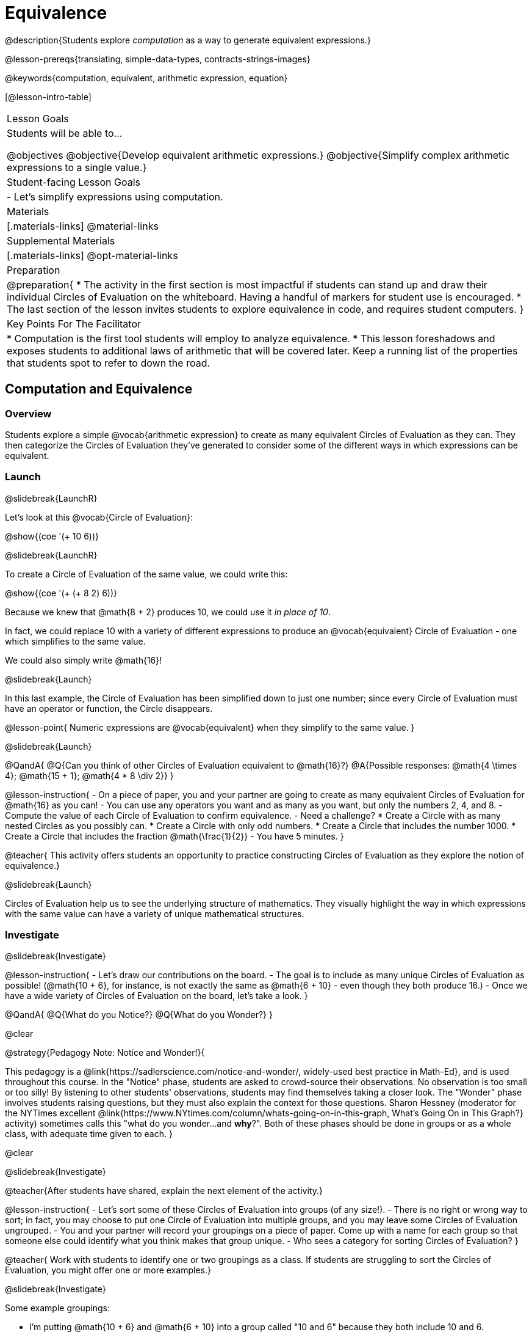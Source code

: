 = Equivalence

@description{Students explore _computation_ as a way to generate equivalent expressions.}

@lesson-prereqs{translating, simple-data-types, contracts-strings-images}

@keywords{computation, equivalent, arithmetic expression, equation}

[@lesson-intro-table]
|===

| Lesson Goals
| Students will be able to...

@objectives
@objective{Develop equivalent arithmetic expressions.}
@objective{Simplify complex arithmetic expressions to a single value.}


| Student-facing Lesson Goals
|

- Let's simplify expressions using computation.


| Materials
|[.materials-links]
@material-links

| Supplemental Materials
|[.materials-links]
@opt-material-links

| Preparation
|
@preparation{
* The activity in the first section is most impactful if students can stand up and draw their individual Circles of Evaluation on the whiteboard. Having a handful of markers for student use is encouraged.
* The last section of the lesson invites students to explore equivalence in code, and requires student computers.
}

| Key Points For The Facilitator
|
* Computation is the first tool students will employ to analyze equivalence.
* This lesson foreshadows and exposes students to additional laws of arithmetic that will be covered later. Keep a running list of the properties that students spot to refer to down the road.
|===

== Computation and Equivalence

=== Overview

Students explore a simple @vocab{arithmetic expression} to create as many equivalent Circles of Evaluation as they can. They then categorize the Circles of Evaluation they've generated to consider some of the different ways in which expressions can be equivalent.


=== Launch
@slidebreak{LaunchR}

Let's look at this @vocab{Circle of Evaluation}:

@show{(coe '(+ 10 6))}

@slidebreak{LaunchR}

To create a Circle of Evaluation of the same value, we could write this:

@show{(coe '(+ (+ 8 2) 6))}

Because we knew that @math{8 + 2} produces 10, we could use it _in place of 10_.

In fact, we could replace 10 with a variety of different expressions to produce an @vocab{equivalent} Circle of Evaluation - one which simplifies to the same value.

We could also simply write @math{16}!

@slidebreak{Launch}

In this last example, the Circle of Evaluation has been simplified down to just one number; since every Circle of Evaluation must have an operator or function, the Circle disappears.

@lesson-point{
Numeric expressions are @vocab{equivalent} when they simplify to the same value.
}

@slidebreak{Launch}

@QandA{
@Q{Can you think of other Circles of Evaluation equivalent to @math{16}?}
@A{Possible responses: @math{4  \times 4}; @math{15 + 1}; @math{4 * 8 \div 2}}
}

@lesson-instruction{
- On a piece of paper, you and your partner are going to create as many equivalent Circles of Evaluation for @math{16} as you can!
- You can use any operators you want and as many as you want, but only the numbers 2, 4, and 8.
- Compute the value of each Circle of Evaluation to confirm equivalence.
- Need a challenge?
 * Create a Circle with as many nested Circles as you possibly can.
 * Create a Circle with only odd numbers.
 * Create a Circle that includes the number 1000.
 * Create a Circle that includes the fraction @math{\frac{1}{2}}
- You have 5 minutes.
}

@teacher{
This activity offers students an opportunity to practice constructing Circles of Evaluation as they explore the notion of equivalence.}

@slidebreak{Launch}

Circles of Evaluation help us to see the underlying structure of mathematics. They visually highlight the way in which expressions with the same value can have a variety of unique mathematical structures.

=== Investigate
@slidebreak{Investigate}

@lesson-instruction{
- Let's draw our contributions on the board.
- The goal is to include as many unique Circles of Evaluation as possible! (@math{10 + 6}, for instance, is not exactly the same as @math{6 + 10} - even though they both produce 16.)
- Once we have a wide variety of Circles of Evaluation on the board, let's take a look.
}

@QandA{
@Q{What do you Notice?}
@Q{What do you Wonder?}
}

@clear

@strategy{Pedagogy Note: Notice and Wonder!}{


This pedagogy is a @link{https://sadlerscience.com/notice-and-wonder/, widely-used best practice in Math-Ed}, and is used throughout this course. In the "Notice" phase, students are asked to crowd-source their observations. No observation is too small or too silly! By listening to other students' observations, students may find themselves taking a closer look. The "Wonder" phase involves students raising questions, but they must also explain the context for those questions. Sharon Hessney (moderator for the NYTimes excellent @link{https://www.NYtimes.com/column/whats-going-on-in-this-graph, What's Going On in This Graph?} activity) sometimes calls this "what do you wonder...and *why*?". Both of these phases should be done in groups or as a whole class, with adequate time given to each.
}

@clear

@slidebreak{Investigate}

@teacher{After students have shared, explain the next element of the activity.}

@lesson-instruction{
- Let’s sort some of these Circles of Evaluation into groups (of any size!).
- There is no right or wrong way to sort; in fact, you may choose to put one Circle of Evaluation into multiple groups, and you may leave some Circles of Evaluation ungrouped.
- You and your partner will record your groupings on a piece of paper. Come up with a name for each group so that someone else could identify what you think makes that group unique.
- Who sees a category for sorting Circles of Evaluation?
}

@teacher{
Work with students to identify one or two groupings as a class. If students are struggling to sort the Circles of Evaluation, you might offer one or more examples.}

@slidebreak{Investigate}

Some example groupings:

- I'm putting @math{10 + 6} and @math{6 + 10} into a group called "10 and 6" because they both include 10 and 6.

- I’m going to put @math{10 + 6}, @math{6 + 10}, and @math{7 - 4} into a group called "Single Circles" because they are both examples of expressions with exactly one Circle (no nesting).

- I'm putting @math{10 + 6} and @math{20 - 4} into a group called "Sixteens" because they both evaluate to 16.

@teacher{
Subsequent lessons in this series introduce students to the Associative Property, the Commutative Property, the Identity Property, and the Distributive Property. Although students they may not know these properties by name, some will likely arise organically throughout the activity. There is no need to name properties today; instead, highlight students’ contributions and probe.

For instance, if a student observes that @math{2 \times 8} is the same as @math{8 \times 2}, you might inquire whether the equivalence holds if we use division rather than multiplication.

In short: there are no wrong answers here! The goal is to help students develop a deep yet flexible understanding of the language of mathematics.}

=== Synthesize
@slidebreak{Synthesize}

@lesson-instruction{
Let's share out the category names we developed to make a class list.}

@teacher{Have pairs share out their category names. There is no need to evaluate categories’ names or qualify students’ observations; rather, challenge students to identify and articulate patterns they have observed to lay a foundation upon which to formalize the laws of arithmetic.}

@slidebreak{Synthesize}

- Are there any groupings of expressions that are mirror-images of one another?
- Are there any groupings that all compute the same answer?
- Are there any groupings that have the same numbers and operations, but shuffled into different orders?

== Simplifying Arithmetic Expressions

=== Overview
Students use Circles of Evaluation to simplify arithmetic expressions to a single value.

=== Launch
@slidebreak{Launch}

@teacher{Because Circles of Evaluation help students visualize the structure of the math, they are a terrific solving tool. They create structure for students while simultaneously offering more flexibility than adhering to a strict sequential solving algorithm.}

[.embedded, cols="^.^2,^.^3,^.^1,^.^3,^.^1,^.^3,^.^2", grid="none", stripes="none", frame="none"]
|===
|| @show{(coe '(+ 3 (- 14 5)))} | &rarr; | @show{(coe '(+ 3 9))} | &rarr; | @math{12} |
|===

@QandA{
@Q{Why is the first Circle of Evaluation (above) equivalent to the second Circle of Evaluation? Why is the second Circle of Evaluation equivalent to the final result?}
@A{To get from the the first Circle of Evaluation to the next: @math{5} less than @math{14} becomes 9. To get to the final result, @math{3} increased by @math{9} becomes @math{12}.}}




@slidebreak{Launch}


[.embedded, cols="^.^2,^.^4,^.^1,^.^3,^.^1,^.^3,^.^2", grid="none", stripes="none", frame="none"]
|===
|| @show{(coe '(+ (- 10 8) (* 3 6)))} | &rarr; | @show{(coe '(+ 2 18))} | &rarr; | @math{20}|
|===

@QandA{
@Q{Does the order in which we evaluate the two inner Circles (above) matter?  Why or why not?}
@A{No, the order does not matter! We could evaluate the Circle on the left first, or the Circle on the right first because the Circles are independent of one another. However, we have to evaluate both of the circles before we can find their sum!}
}

@clear

@strategy{Pedagogy Note: A Flexible Order of Operations?}{


_Think for a moment about a commonly heard statement in teaching the order of operations: “You work from left to right.” At another point in the curriculum, when working on properties of the operations, we say, “You can add numbers in any order” (commutative property). How can both of these statements be true? Preparing students to *do mathematics* means that they have an integrated understanding of rules and properties in mathematics._

@indented{From @link{https://thinking101canada.files.wordpress.com/2016/10/order-of-operations-the-myth-and-the-math.pdf, "Order of Operations: The Myth and the Math"}}

To recap: *yes*, we are advocating for a flexible order of operations that relies on students' abilities to make sense of the underlying structure of math!

}


=== Investigate
@slidebreak{Investigate}

@lesson-instruction{
- Each row on @printable-exercise{computation-whole-nums.adoc} represents a step-by-step computation, which results in an answer. Some of the steps are missing numbers and operators!
- Fill in those numbers and operators so that each sequence of Circles will end with the answer shown on the right.
- When you're done, complete @printable-exercise{computation-frac-dec.adoc}, a version of the activity with more challenging numbers.
- Did you fill in blanks in the Circles of Evaluation from left to right or right to left? Why?
}

@teacher{
For additional practice with this skill, you might have your students attempt @opt-printable-exercise{computation-whole-nums-2.adoc} (with simpler numbers and computations) or @opt-printable-exercise{computation-whole-nums-3.adoc}.}


=== Synthesize
@slidebreak{Synthesize}

How can you determine whether two Circles of Evaluation are equivalent or not?

== Are They Equivalent?

=== Overview

Students explore computation and equivalence through two different activities - "True or False?" and "Which One Doesn't Belong?"

=== Launch
@slidebreak{Launch}

@teacher{
Explain to students that they are about to learn to play two different games, which they will revisit periodically throughout this course. The first is "True or False?"}

@clear

@strategy{Pedagogy Note: Viewing the Equal Sign as Relational}{

These activities are designed to help students develop a _relational view_ of the equal sign. Students often interpret the equal sign _operationally_, or they think of it as an instruction that means "now get the answer." Students with an operational view of the equal sign often solve solve 8 + 4 = ? + 5 incorrectly, as either 12 or 17.

Conversely, students who have a relational view of the equal sign recognize that a relationship exists between the numbers or expressions on either side of the equal sign. Decades of @link{https://link.springer.com/content/pdf/10.1007/BF02655897.pdf, "research"} suggest that students who interpret the equal sign to mean "the same as" are better positioned to think algebraically down the road.
}

@clear

@lesson-instruction{
- Let's play a round of @printable-exercise{true-or-false.adoc}!
- Look at the first pair of Circles of Evaluation on the page.
- Use computation (or any other strategy) to determine if the statement of equivalence is true or false.
- Now complete the rest of @printable-exercise{true-or-false.adoc}
}

@teacher{
The Circles of Evaluation in this activity were designed to support students in practicing various mental math strategies. If students can recognize structure and avoid computation, that's fine too!}

=== Investigate
@slidebreak{Investigate}

@teacher{The second game, "Which One Doesn't Belong," has students analyze four different Circles of Evaluation to determine which one is not equivalent. Model your thought process before inviting students to work.}

@lesson-instruction{
Complete @printable-exercise{wodb.adoc}, looking closely at each Circle of Evaluation to determine the one that is not equivalent.
}

@clear

@strategy{Pedagogy Note: Which One Doesn't Belong?}{
There are numerous benefits to inviting students to search out similarities and difference in a group of items (in this case, Circles of Evaluation). In articulating the differences that they notice between Circles, students will likely tune into to details that they might have otherwise overlooked.

If your students are getting stuck, start a conversation! What do students notice, at first glance? What makes the Circles of Evaluation alike, and what makes them different? Have students share their reasoning to create opportunities for peer learning.
}

=== Synthesize
@slidebreak{Synthesize}

- What strategies did you use to determine whether or not Circles of Evaluation were equivalent?
- Did you find that some strategies were more efficient than others? Why?

== Programming Exploration: Are They Equivalent?

=== Overview

Extending concepts explored earlier in the lesson, students consider what makes one line of code equivalent to another.

=== Launch
@slidebreak{Launch}

In the first section of this lesson, you explored different ways of creating Circles of Evaluation that are equivalent to 16. Computation was a valuable tool for determining equivalence... but considering _structure_ helped us recognize equivalence, too!

What if a programmer wants to determine whether two lines of code will produce the same result? They have two options. They can test the code and see what happens. More experienced programmers, however, study the structure of the code. They think about the functions being used... and then come to a conclusion. These programmers are more strategic and efficient when they write their own code.

=== Investigate
@slidebreak{Investigate-DN}
When we learned about _equivalence_, we considered varying @vocab{arithmetic expressions} and thought about whether they would evaluate to the same result or not.

We are now ready to think about whether _lines of code_ are equivalent! To do so, we will consider whether two lines of image-producing code produce perfectly identical images. If so, those lines of code are equivalent.


@lesson-instruction{
- Turn to @printable-exercise{are-they-identical.adoc}.
- Discuss each line of code with your partner before predicting whether the images produced will be identical or not.
- Test your code in @starter-file{editor}, then explain why the images are identical or not.
}

@teacher{As students work, encourage them to _always_ make predictions before testing the code. Similarly, the activity will be more valuable if students discuss _why_ the code did or did not produce identical images. Debrief to ensure comprehension.}

@slidebreak{Investigate}

@QandA{

@Q{What were some of the strategies you used to predict if the lines of code were equivalent?}
@A{We used computation; we paid attention to the order of arguments; we referred to contracts to understand the effect of each input. Responses will vary.}

@Q{How was this activity similar to the activities you completed earlier in this lesson? How was it different?}
@A{*Similar:* We used computation. We wanted to see if the outcomes would be the same or not. *Different:* We were looking at images, not numbers; We relied on contracts to help us predict the output, not our understanding of mathematical operations. Responses will vary.}
}

@teacher{Ensuring comprehension of @printable-exercise{are-they-identical.adoc} will lead to a smoother experience on @printable-exercise{writing-equivalent-code.adoc}. In the second activity, just _one_ line of code is provided - and students develop the second on their own. Students will exercise a different cognitive muscle here: rather than making a prediction about code, they must write their own!}

@slidebreak{Investigate-DN}

@lesson-instruction{
- On @printable-exercise{writing-equivalent-code.adoc}, test the provided line of code in @starter-file{editor}.
- With your partner, write a _different_ but equivalent line of code. (It must produce an identical image!)
- If you get stuck, refer to your contracts and draw Circles of Evaluation!}

=== Synthesize
@slidebreak{Synthesize}

- What were some strategies you used to determine if two different lines of code will produce identical images?
- How were the programming activities in this lesson similar to the paper-and-pencil activities? How were they different?
